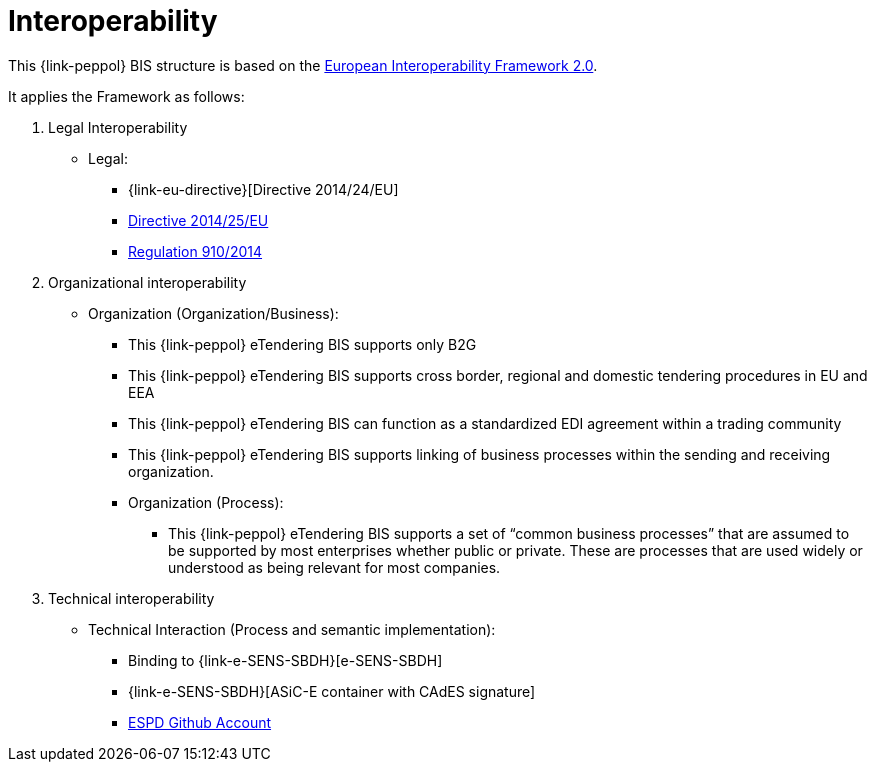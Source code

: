 
= Interoperability

This {link-peppol} BIS structure is based on the link:https://ec.europa.eu/isa2/home_en[European Interoperability Framework 2.0].

It applies the Framework as follows:

. Legal Interoperability
* Legal:
** {link-eu-directive}[Directive 2014/24/EU]
** link:http://eur-lex.europa.eu/legal-content/EN/TXT/HTML/?uri=CELEX:32014L0025&from=EN[Directive 2014/25/EU]
** link:http://eur-lex.europa.eu/legal-content/EN/TXT/HTML/?uri=CELEX:32014R0910&from=EN[Regulation 910/2014]

. Organizational interoperability
* Organization (Organization/Business):
** This {link-peppol} eTendering BIS supports only B2G
** This {link-peppol} eTendering BIS supports cross border, regional and domestic tendering procedures in EU and EEA
** This {link-peppol} eTendering BIS can function as a standardized EDI agreement within a trading community
** This {link-peppol} eTendering BIS supports linking of business processes within the sending and receiving organization.
** Organization (Process):
*** This {link-peppol} eTendering BIS supports a set of “common business processes” that are assumed to be supported by most enterprises whether public or private. These are processes that are used widely or understood as being relevant for most companies.

. Technical interoperability
* Technical Interaction (Process and semantic implementation):
** Binding to {link-e-SENS-SBDH}[e-SENS-SBDH]
** {link-e-SENS-SBDH}[ASiC-E container with CAdES signature]
** link:https://github.com/espd[ESPD Github Account]

